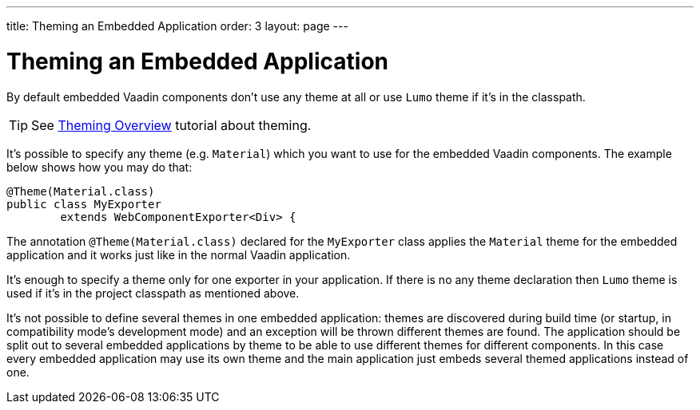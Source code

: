 ---
title: Theming an Embedded Application
order: 3
layout: page
---

= Theming an Embedded Application

By default embedded Vaadin components don't use any theme at all or 
use `Lumo` theme if it's in the classpath.

[TIP]
See <<../theme/theming-overview#,Theming Overview>> tutorial about theming.

It's possible to specify any theme (e.g. `Material`)  which you want to use 
for the embedded Vaadin components. The example below shows how you may 
do that:

[source, java]
----
@Theme(Material.class)
public class MyExporter
        extends WebComponentExporter<Div> {
----

The annotation `@Theme(Material.class)` declared for the `MyExporter` class
applies the `Material` theme for the embedded application and it works just like
in the normal Vaadin application.

It's enough to specify a theme only for one exporter in your application.
If there is no any theme declaration then `Lumo` theme is used if it's in 
the project classpath as mentioned above.

It's not possible to define several themes in one embedded application:
themes are discovered during build time (or startup, in compatibility mode's
development mode) and an exception will be thrown different themes are found.
The application should be split out to several embedded applications by theme to
be able to use different themes for different components. In this case every
embedded application may use its own theme and the main application just embeds
several themed applications instead of one.
